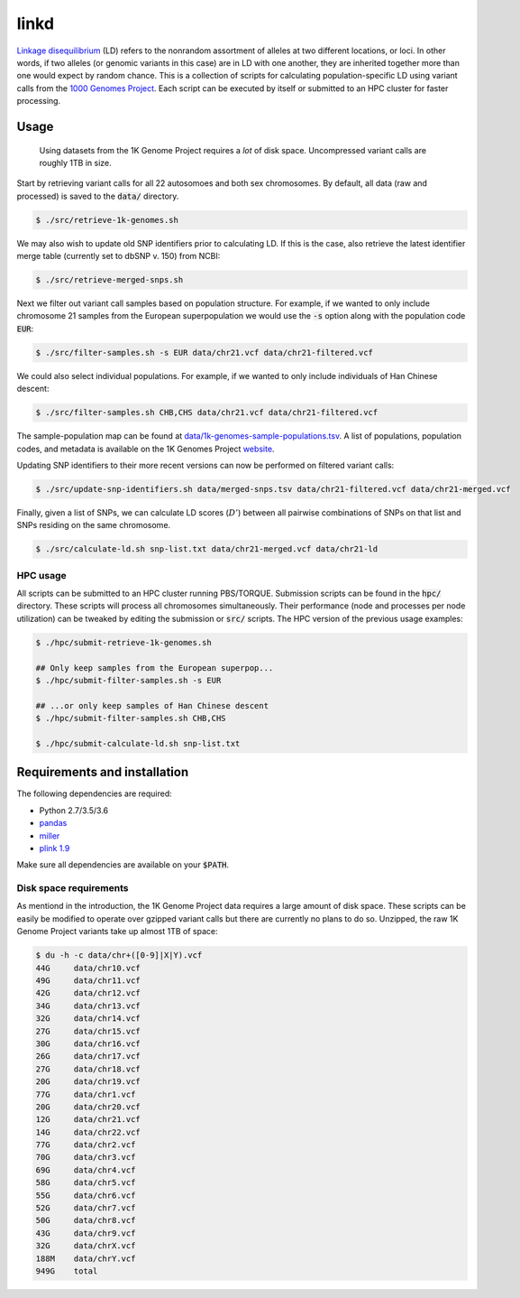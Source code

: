 
linkd
=====

`Linkage disequilibrium`__ (LD) refers to the nonrandom assortment of alleles at two 
different locations, or loci.
In other words, if two alleles (or genomic variants in this case) are in LD with one another, 
they are inherited together more than one would expect by random chance.
This is a collection of scripts for calculating population-specific LD using variant calls 
from the `1000 Genomes Project`__.
Each script can be executed by itself or submitted to an HPC cluster for faster 
processing.

.. __: https://en.wikipedia.org/wiki/Linkage_disequilibrium
.. __: http://www.internationalgenome.org

Usage
-----

.. pull-quote::

    Using datasets from the 1K Genome Project requires a *lot* of disk space.
    Uncompressed variant calls are roughly 1TB in size.

Start by retrieving variant calls for all 22 autosomoes and both sex chromosomes.
By default, all data (raw and processed) is saved to the :code:`data/` directory.

.. code:: bash

    $ ./src/retrieve-1k-genomes.sh

We may also wish to update old SNP identifiers prior to calculating LD.
If this is the case, also retrieve the latest identifier merge table (currently set to 
dbSNP v. 150) from NCBI:

.. code:: bash

    $ ./src/retrieve-merged-snps.sh


Next we filter out variant call samples based on population structure.
For example, if we wanted to only include chromosome 21 samples from the European 
superpopulation we would use the :code:`-s` option along with the population code 
:code:`EUR`:

.. code:: bash

    $ ./src/filter-samples.sh -s EUR data/chr21.vcf data/chr21-filtered.vcf

We could also select individual populations.
For example, if we wanted to only include individuals of Han Chinese descent:

.. code:: bash

    $ ./src/filter-samples.sh CHB,CHS data/chr21.vcf data/chr21-filtered.vcf

The sample-population map can be found at `data/1k-genomes-sample-populations.tsv`__.
A list of populations, population codes, and metadata is available on the 1K Genomes
Project website__. 

.. __: data/1k-genomes-sample-populations.tsv
.. __: http://www.internationalgenome.org/data-portal/population

Updating SNP identifiers to their more recent versions can now be performed on filtered
variant calls:

.. code:: bash

    $ ./src/update-snp-identifiers.sh data/merged-snps.tsv data/chr21-filtered.vcf data/chr21-merged.vcf

Finally, given a list of SNPs, we can calculate LD scores (:math:`D'`) between all pairwise
combinations of SNPs on that list and SNPs residing on the same chromosome.

.. code:: bash

    $ ./src/calculate-ld.sh snp-list.txt data/chr21-merged.vcf data/chr21-ld


HPC usage
'''''''''

All scripts can be submitted to an HPC cluster running PBS/TORQUE.
Submission scripts can be found in the :code:`hpc/` directory.
These scripts will process all chromosomes simultaneously.
Their performance (node and processes per node utilization) can be tweaked by editing the
submission or :code:`src/` scripts.
The HPC version of the previous usage examples:

.. code:: bash

    $ ./hpc/submit-retrieve-1k-genomes.sh

    ## Only keep samples from the European superpop...
    $ ./hpc/submit-filter-samples.sh -s EUR

    ## ...or only keep samples of Han Chinese descent
    $ ./hpc/submit-filter-samples.sh CHB,CHS

    $ ./hpc/submit-calculate-ld.sh snp-list.txt


Requirements and installation
-----------------------------

The following dependencies are required:

- Python 2.7/3.5/3.6
- pandas__
- miller__
- `plink 1.9`__

.. __: https://pandas.pydata.org/
.. __: https://github.com/johnkerl/miller
.. __: https://www.cog-genomics.org/plink/1.9/

Make sure all dependencies are available on your :code:`$PATH`.

Disk space requirements
'''''''''''''''''''''''

As mentiond in the introduction, the 1K Genome Project data requires a large amount of
disk space.
These scripts can be easily be modified to operate over gzipped variant calls but there are
currently no plans to do so.
Unzipped, the raw 1K Genome Project variants take up almost 1TB of space:

.. code:: bash

     $ du -h -c data/chr+([0-9]|X|Y).vcf
     44G     data/chr10.vcf
     49G     data/chr11.vcf
     42G     data/chr12.vcf
     34G     data/chr13.vcf
     32G     data/chr14.vcf
     27G     data/chr15.vcf
     30G     data/chr16.vcf
     26G     data/chr17.vcf
     27G     data/chr18.vcf
     20G     data/chr19.vcf
     77G     data/chr1.vcf
     20G     data/chr20.vcf
     12G     data/chr21.vcf
     14G     data/chr22.vcf
     77G     data/chr2.vcf
     70G     data/chr3.vcf
     69G     data/chr4.vcf
     58G     data/chr5.vcf
     55G     data/chr6.vcf
     52G     data/chr7.vcf
     50G     data/chr8.vcf
     43G     data/chr9.vcf
     32G     data/chrX.vcf
     188M    data/chrY.vcf
     949G    total

